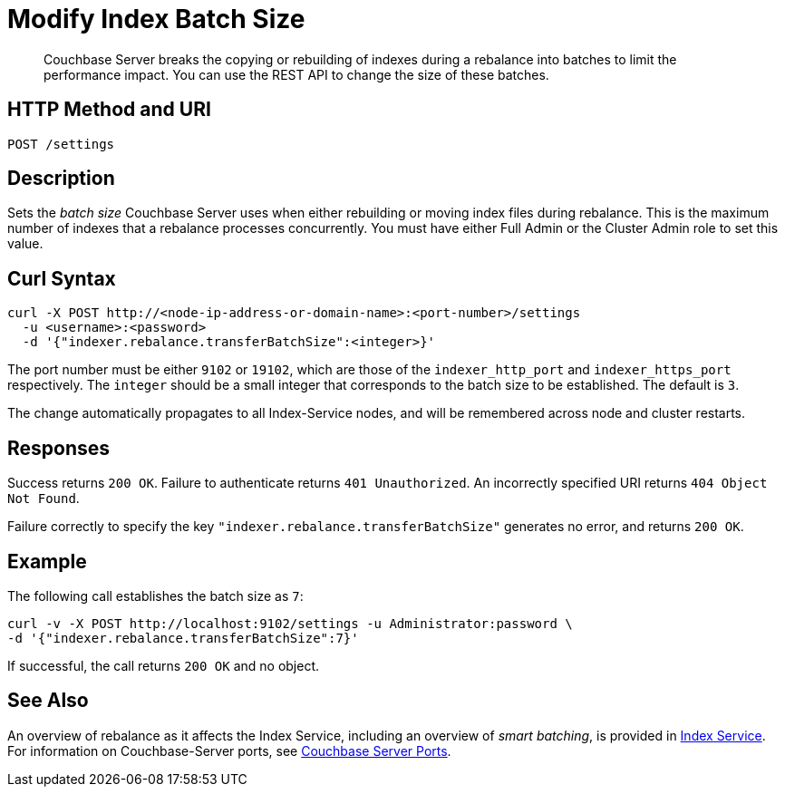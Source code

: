 = Modify Index Batch Size
:description: Couchbase Server breaks the copying or rebuilding of indexes during a rebalance into batches to limit the performance impact. You can use the REST API to change the size of these batches.

[abstract]
{description}


== HTTP Method and URI

----
POST /settings
----

== Description

Sets the _batch size_ Couchbase Server uses when either rebuilding or moving index files during rebalance.
This is the maximum number of indexes that a rebalance processes concurrently.
You must have either Full Admin or the Cluster Admin role to set this value.

[#curl-syntax]
== Curl Syntax

----
curl -X POST http://<node-ip-address-or-domain-name>:<port-number>/settings
  -u <username>:<password>
  -d '{"indexer.rebalance.transferBatchSize":<integer>}'
----

The port number must be either `9102` or `19102`, which are those of the `indexer_http_port` and `indexer_https_port` respectively.
The `integer` should be a small integer that corresponds to the batch size to be established.
The default is `3`.

The change automatically propagates to all Index-Service nodes, and will be remembered across node and cluster restarts.

== Responses

Success returns `200 OK`.
Failure to authenticate returns `401 Unauthorized`.
An incorrectly specified URI returns `404 Object Not Found`.

Failure correctly to specify the key `"indexer.rebalance.transferBatchSize"` generates no error, and returns `200 OK`.

== Example

The following call establishes the batch size as `7`:

----
curl -v -X POST http://localhost:9102/settings -u Administrator:password \
-d '{"indexer.rebalance.transferBatchSize":7}'
----

If successful, the call returns `200 OK` and no object.

== See Also

An overview of rebalance as it affects the Index Service, including an overview of _smart batching_, is provided in xref:learn:clusters-and-availability/rebalance.adoc#rebalancing-the-index-service[Index Service].
For information on Couchbase-Server ports, see xref:install:install-ports.adoc[Couchbase Server Ports].
